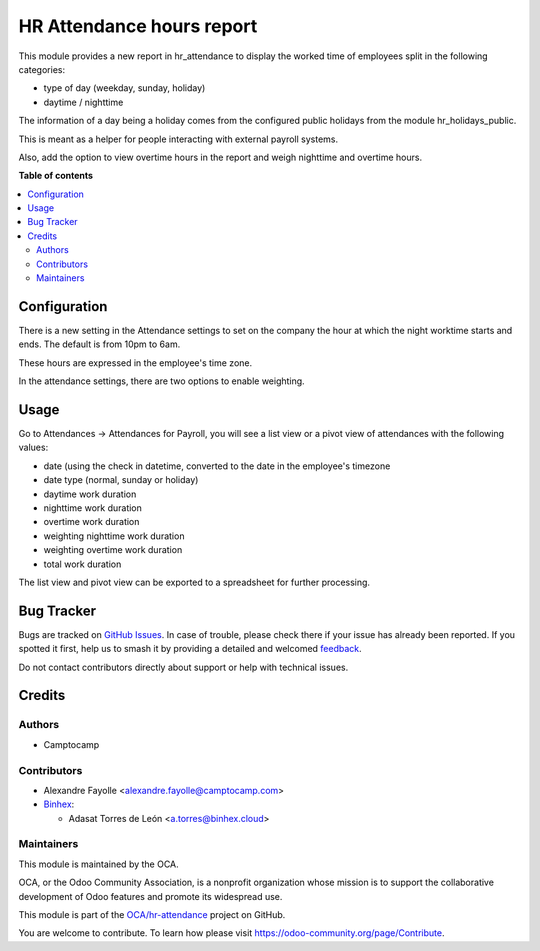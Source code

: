 ==========================
HR Attendance hours report
==========================

.. 
   !!!!!!!!!!!!!!!!!!!!!!!!!!!!!!!!!!!!!!!!!!!!!!!!!!!!
   !! This file is generated by oca-gen-addon-readme !!
   !! changes will be overwritten.                   !!
   !!!!!!!!!!!!!!!!!!!!!!!!!!!!!!!!!!!!!!!!!!!!!!!!!!!!
   !! source digest: sha256:ce99258fcffd837ed56010390e15c1865cb4ec2585299cfac06d8d5acd4aaef0
   !!!!!!!!!!!!!!!!!!!!!!!!!!!!!!!!!!!!!!!!!!!!!!!!!!!!

.. |badge1| image:: https://img.shields.io/badge/maturity-Beta-yellow.png
    :target: https://odoo-community.org/page/development-status
    :alt: Beta
.. |badge2| image:: https://img.shields.io/badge/licence-AGPL--3-blue.png
    :target: http://www.gnu.org/licenses/agpl-3.0-standalone.html
    :alt: License: AGPL-3
.. |badge3| image:: https://img.shields.io/badge/github-OCA%2Fhr--attendance-lightgray.png?logo=github
    :target: https://github.com/OCA/hr-attendance/tree/16.0/hr_attendance_hour_type_report
    :alt: OCA/hr-attendance
.. |badge4| image:: https://img.shields.io/badge/weblate-Translate%20me-F47D42.png
    :target: https://translation.odoo-community.org/projects/hr-attendance-16-0/hr-attendance-16-0-hr_attendance_hour_type_report
    :alt: Translate me on Weblate
.. |badge5| image:: https://img.shields.io/badge/runboat-Try%20me-875A7B.png
    :target: https://runboat.odoo-community.org/builds?repo=OCA/hr-attendance&target_branch=16.0
    :alt: Try me on Runboat

|badge1| |badge2| |badge3| |badge4| |badge5|

This module provides a new report in hr_attendance to display the worked time of employees split in
the following categories:

* type of day (weekday, sunday, holiday)
* daytime / nighttime

The information of a day being a holiday comes from the configured public holidays from the module hr_holidays_public.

This is meant as a helper for people interacting with external payroll systems.

Also, add the option to view overtime hours in the report and weigh nighttime and overtime hours.

**Table of contents**

.. contents::
   :local:

Configuration
=============

There is a new setting in the Attendance settings to set on the company the
hour at which the night worktime starts and ends. The default is from 10pm to
6am.

These hours are expressed in the employee's time zone.

In the attendance settings, there are two options to enable weighting.

Usage
=====

Go to Attendances -> Attendances for Payroll, you will see a list view or a pivot view of attendances with the following values:

* date (using the check in datetime, converted to the date in the employee's timezone
* date type (normal, sunday or holiday)
* daytime work duration
* nighttime work duration
* overtime work duration
* weighting nighttime work duration
* weighting overtime work duration
* total work duration

The list view and pivot view can be exported to a spreadsheet for further processing.

Bug Tracker
===========

Bugs are tracked on `GitHub Issues <https://github.com/OCA/hr-attendance/issues>`_.
In case of trouble, please check there if your issue has already been reported.
If you spotted it first, help us to smash it by providing a detailed and welcomed
`feedback <https://github.com/OCA/hr-attendance/issues/new?body=module:%20hr_attendance_hour_type_report%0Aversion:%2016.0%0A%0A**Steps%20to%20reproduce**%0A-%20...%0A%0A**Current%20behavior**%0A%0A**Expected%20behavior**>`_.

Do not contact contributors directly about support or help with technical issues.

Credits
=======

Authors
~~~~~~~

* Camptocamp

Contributors
~~~~~~~~~~~~

* Alexandre Fayolle <alexandre.fayolle@camptocamp.com>

* `Binhex <https://binhex.cloud>`_:

  * Adasat Torres de León <a.torres@binhex.cloud>

Maintainers
~~~~~~~~~~~

This module is maintained by the OCA.

.. image:: https://odoo-community.org/logo.png
   :alt: Odoo Community Association
   :target: https://odoo-community.org

OCA, or the Odoo Community Association, is a nonprofit organization whose
mission is to support the collaborative development of Odoo features and
promote its widespread use.

This module is part of the `OCA/hr-attendance <https://github.com/OCA/hr-attendance/tree/16.0/hr_attendance_hour_type_report>`_ project on GitHub.

You are welcome to contribute. To learn how please visit https://odoo-community.org/page/Contribute.
